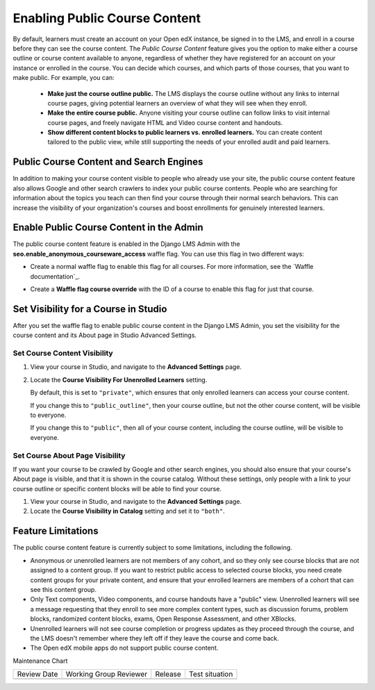 .. _Enable Public Course Content:

####################################
Enabling Public Course Content
####################################

.. tags:: site operator, how-to

By default, learners must create an account on your Open edX instance, be signed in to the LMS, 
and enroll in a course before they can see the course content. The *Public 
Course Content* feature gives you the option to make either a course outline 
or course content available to anyone, regardless of whether they have registered 
for an account on your instance or enrolled in the course. You can decide which courses, 
and which parts of those courses, that you want to make public. For example, 
you can:

  * **Make just the course outline public.** The LMS displays the course outline 
    without any links to internal course pages, giving potential learners an 
    overview of what they will see when they enroll.

  * **Make the entire course public.** Anyone visiting your course outline can 
    follow links to visit internal course pages, and freely navigate HTML and 
    Video course content and handouts.

  * **Show different content blocks to public learners vs. enrolled learners.** 
    You can create content tailored to the public view, while still supporting 
    the needs of your enrolled audit and paid learners. 

****************************************
Public Course Content and Search Engines
****************************************

In addition to making your course content visible to people who already use your
site, the public course content feature also allows Google and other search 
crawlers to index your public course contents. People who are searching for 
information about the topics you teach can then find your course through their 
normal search behaviors. This can increase the visibility of your organization's 
courses and boost enrollments for genuinely interested learners.

*****************************************
Enable Public Course Content in the Admin
*****************************************

The public course content feature is enabled in the Django LMS Admin with the 
**seo.enable_anonymous_courseware_access** waffle flag. You can use this flag 
in two different ways:

* Create a normal waffle flag to enable this flag for all courses. For more
  information, see the `Waffle documentation`_.

  .. image:: /_images/site_ops_how_tos/enable_anonymous_courseware_access.png
         :alt: Setting a waffle flag in the Django LMS Admin.

* Create a **Waffle flag course override** with the ID of a course to enable 
  this flag for just that course.  

  .. image:: /_images/site_ops_how_tos/course_enable_anonymous_courseware_access.png
         :alt: Setting a waffle flag in the Django LMS Admin.

*************************************
Set Visibility for a Course in Studio
*************************************

After you set the waffle flag to enable public course content in the Django
LMS Admin, you set the visibility for the course content and its About page
in Studio Advanced Settings.

=================================
Set Course Content Visibility
=================================

#. View your course in Studio, and navigate to the **Advanced Settings** page. 

#. Locate the **Course Visibility For Unenrolled Learners** setting.
   
   By default, this is set to ``"private"``, which ensures that only enrolled 
   learners can access your course content.

   If you change this to ``"public_outline"``, then your course outline, but not
   the other course content, will be visible to everyone.

   If you change this to ``"public"``, then all of your course content, including
   the course outline, will be visible to everyone.

=================================
Set Course About Page Visibility
=================================

If you want your course to be crawled by Google and other search engines, you 
should also ensure that your course's About page is visible, and that it is 
shown in the course catalog. Without these settings, only people with a link 
to your course outline or specific content blocks will be able to find your 
course.

#. View your course in Studio, and navigate to the **Advanced Settings** page. 

#. Locate the **Course Visibility in Catalog** setting and set it to ``"both"``.
   
   
********************
Feature Limitations
********************

The public course content feature is currently subject to some limitations, 
including the following.

* Anonymous or unenrolled learners are not members of any cohort, and so they
  only see course blocks that are not assigned to a content group. If you want
  to restrict public access to selected course blocks, you need create content
  groups for your private content, and ensure that your enrolled learners are
  members of a cohort that can see this content group.

* Only Text components, Video components, and course handouts have a "public"
  view. Unenrolled learners will see a message requesting that they enroll to 
  see more complex content types, such as discussion forums, problem blocks, 
  randomized content blocks, exams, Open Response Assessment, and other XBlocks.

* Unenrolled learners will not see course completion or progress updates as 
  they proceed through the course, and the LMS doesn't remember where they 
  left off if they leave the course and come back.

* The Open edX mobile apps do not support public course content.

Maintenance Chart

+--------------+-------------------------------+----------------+--------------------------------+
| Review Date  | Working Group Reviewer        |   Release      |Test situation                  |
+--------------+-------------------------------+----------------+--------------------------------+
|              |                               |                |                                |
+--------------+-------------------------------+----------------+--------------------------------+
